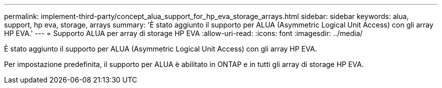 ---
permalink: implement-third-party/concept_alua_support_for_hp_eva_storage_arrays.html 
sidebar: sidebar 
keywords: alua, support, hp eva, storage, arrays 
summary: 'È stato aggiunto il supporto per ALUA (Asymmetric Logical Unit Access) con gli array HP EVA.' 
---
= Supporto ALUA per array di storage HP EVA
:allow-uri-read: 
:icons: font
:imagesdir: ../media/


[role="lead"]
È stato aggiunto il supporto per ALUA (Asymmetric Logical Unit Access) con gli array HP EVA.

Per impostazione predefinita, il supporto per ALUA è abilitato in ONTAP e in tutti gli array di storage HP EVA.
